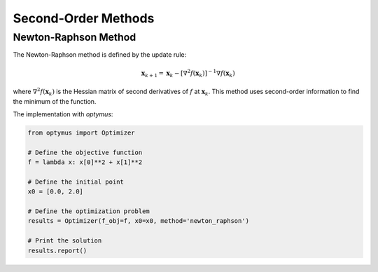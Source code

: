 
Second-Order Methods
====================

Newton-Raphson Method
---------------------

The Newton-Raphson method is defined by the update rule:

.. math::
    \mathbf{x}_{k+1} = \mathbf{x}_k - [\nabla^2 f(\mathbf{x}_k)]^{-1} \nabla f(\mathbf{x}_k)

where :math:`\nabla^2 f(\mathbf{x}_k)` is the Hessian matrix of second derivatives of :math:`f` at :math:`\mathbf{x}_k`. This method uses second-order information to find the minimum of the function.

The implementation with `optymus`:

.. code-block:: python

    from optymus import Optimizer

    # Define the objective function
    f = lambda x: x[0]**2 + x[1]**2

    # Define the initial point
    x0 = [0.0, 2.0]

    # Define the optimization problem
    results = Optimizer(f_obj=f, x0=x0, method='newton_raphson')

    # Print the solution
    results.report()
